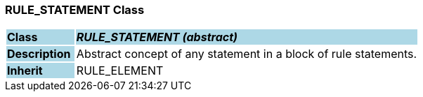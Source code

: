 === RULE_STATEMENT Class

[cols="^1,2,3"]
|===
|*Class*
{set:cellbgcolor:lightblue}
2+^|*_RULE_STATEMENT (abstract)_*

|*Description*
{set:cellbgcolor:lightblue}
2+|Abstract concept of any statement in a block of rule statements.
{set:cellbgcolor!}

|*Inherit*
{set:cellbgcolor:lightblue}
2+|RULE_ELEMENT
{set:cellbgcolor!}

|===
